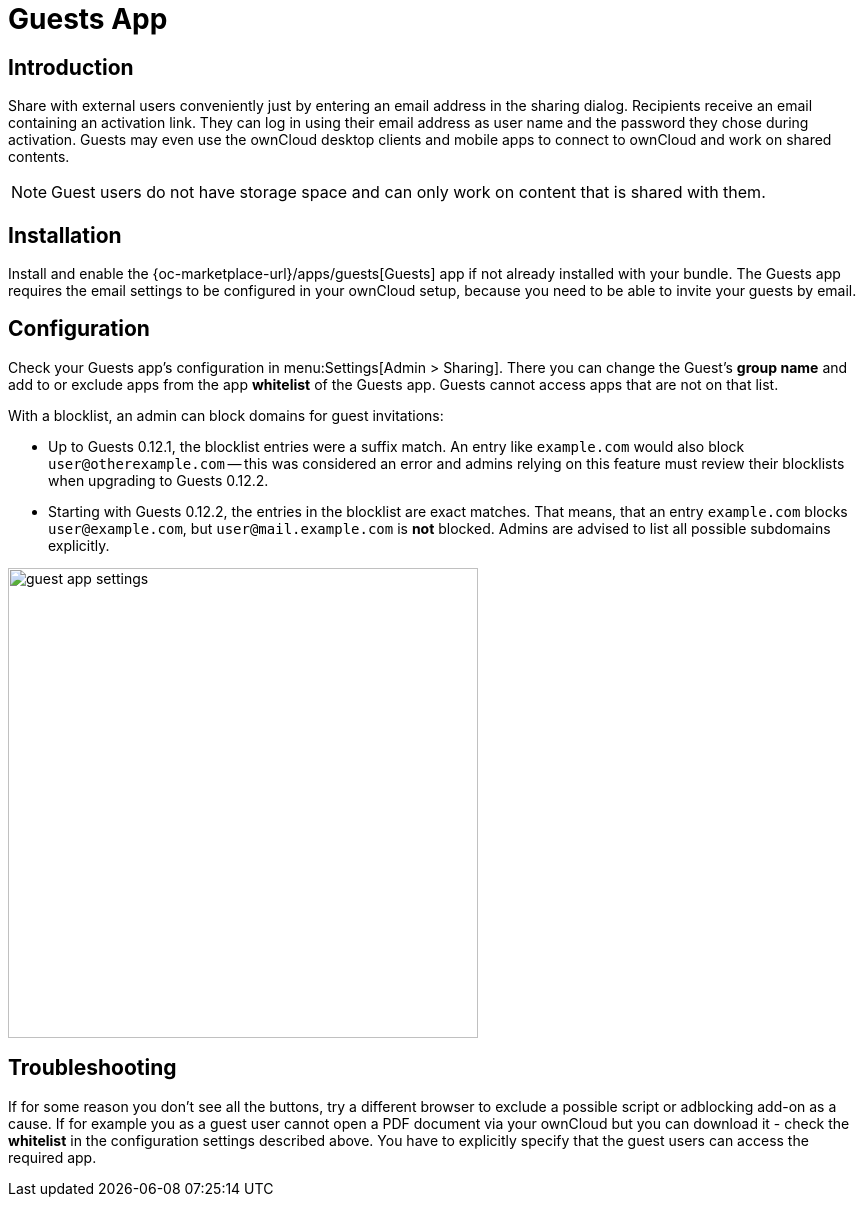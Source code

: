 = Guests App

== Introduction

Share with external users conveniently just by entering an email address in the sharing dialog. Recipients receive an email containing an activation link. They can log in using their email address as user name and the password they chose during activation. Guests may even use the ownCloud desktop clients and mobile apps to connect to ownCloud and work on shared contents.

NOTE: Guest users do not have storage space and can only work on content that is shared with them.

// The video is outdated, but we keep this for reference in case there will be an update
// Have a look at our informational YouTube video below, for an introduction to the Guests app.

// video::L42PBHgqKVI[youtube,width=640,height=360]

== Installation

Install and enable the {oc-marketplace-url}/apps/guests[Guests] app if not already installed with your bundle. The Guests app requires the email settings to be configured in your ownCloud setup, because you need to be able to invite your guests by email.

== Configuration

Check your Guests app's configuration in menu:Settings[Admin > Sharing]. There you can change the Guest's **group name** and add to or exclude apps from the app **whitelist** of the Guests app. Guests cannot access apps that are not on that list.

With a blocklist, an admin can block domains for guest invitations:

* Up to Guests 0.12.1, the blocklist entries were a suffix match. An entry like `example.com` would also block `user@otherexample.com` -- this was considered an error and admins relying on this feature must review their blocklists when upgrading to Guests 0.12.2.

* Starting with Guests 0.12.2, the entries in the blocklist are exact matches. That means, that an entry `example.com` blocks `user@example.com`, but `user@mail.example.com` is *not* blocked. Admins are advised to list all possible subdomains explicitly.

image::configuration/user/guest_app/guest_app_settings.png[width=470]

== Troubleshooting

If for some reason you don't see all the buttons, try a different browser to exclude a possible script or adblocking add-on as a cause. If for example you as a guest user cannot open a PDF document via your ownCloud but you can download it - check the **whitelist** in the configuration settings described above. You have to explicitly specify that the guest users can access the required app.
